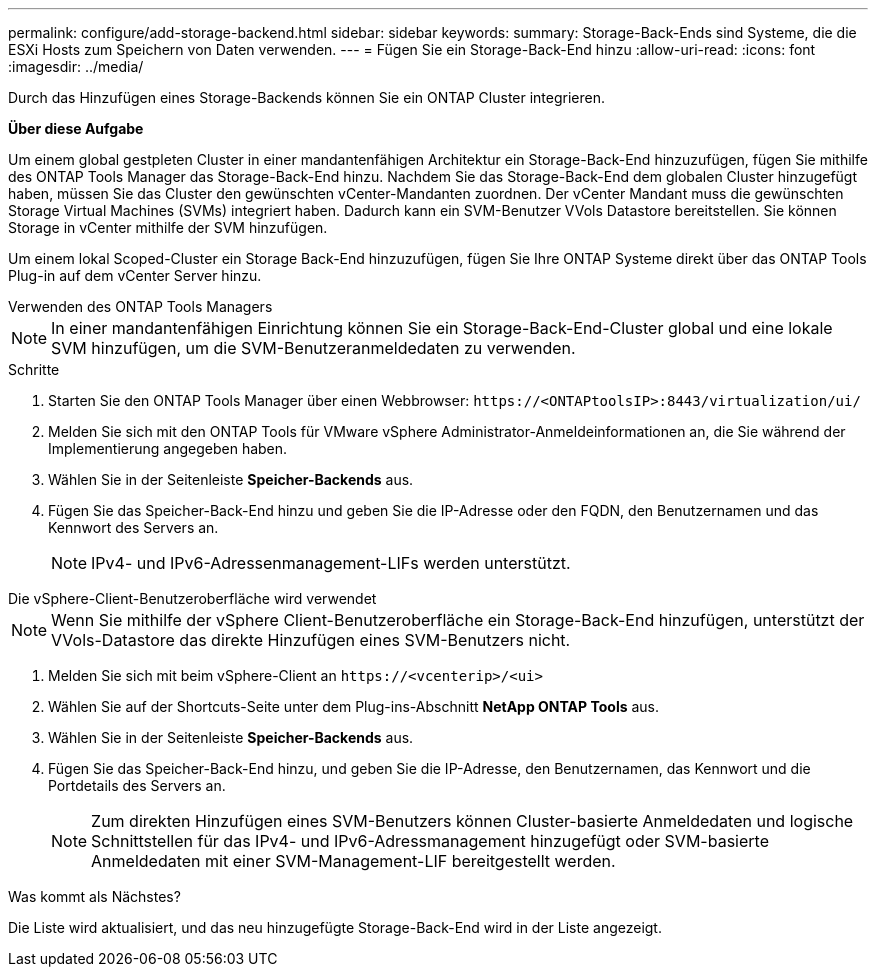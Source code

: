 ---
permalink: configure/add-storage-backend.html 
sidebar: sidebar 
keywords:  
summary: Storage-Back-Ends sind Systeme, die die ESXi Hosts zum Speichern von Daten verwenden. 
---
= Fügen Sie ein Storage-Back-End hinzu
:allow-uri-read: 
:icons: font
:imagesdir: ../media/


[role="lead"]
Durch das Hinzufügen eines Storage-Backends können Sie ein ONTAP Cluster integrieren.

*Über diese Aufgabe*

Um einem global gestpleten Cluster in einer mandantenfähigen Architektur ein Storage-Back-End hinzuzufügen, fügen Sie mithilfe des ONTAP Tools Manager das Storage-Back-End hinzu. Nachdem Sie das Storage-Back-End dem globalen Cluster hinzugefügt haben, müssen Sie das Cluster den gewünschten vCenter-Mandanten zuordnen. Der vCenter Mandant muss die gewünschten Storage Virtual Machines (SVMs) integriert haben. Dadurch kann ein SVM-Benutzer VVols Datastore bereitstellen. Sie können Storage in vCenter mithilfe der SVM hinzufügen.

Um einem lokal Scoped-Cluster ein Storage Back-End hinzuzufügen, fügen Sie Ihre ONTAP Systeme direkt über das ONTAP Tools Plug-in auf dem vCenter Server hinzu.

[role="tabbed-block"]
====
.Verwenden des ONTAP Tools Managers
--

NOTE: In einer mandantenfähigen Einrichtung können Sie ein Storage-Back-End-Cluster global und eine lokale SVM hinzufügen, um die SVM-Benutzeranmeldedaten zu verwenden.

.Schritte
. Starten Sie den ONTAP Tools Manager über einen Webbrowser: `\https://<ONTAPtoolsIP>:8443/virtualization/ui/`
. Melden Sie sich mit den ONTAP Tools für VMware vSphere Administrator-Anmeldeinformationen an, die Sie während der Implementierung angegeben haben.
. Wählen Sie in der Seitenleiste *Speicher-Backends* aus.
. Fügen Sie das Speicher-Back-End hinzu und geben Sie die IP-Adresse oder den FQDN, den Benutzernamen und das Kennwort des Servers an.
+

NOTE: IPv4- und IPv6-Adressenmanagement-LIFs werden unterstützt.



--
.Die vSphere-Client-Benutzeroberfläche wird verwendet
--

NOTE: Wenn Sie mithilfe der vSphere Client-Benutzeroberfläche ein Storage-Back-End hinzufügen, unterstützt der VVols-Datastore das direkte Hinzufügen eines SVM-Benutzers nicht.

. Melden Sie sich mit beim vSphere-Client an `\https://<vcenterip>/<ui>`
. Wählen Sie auf der Shortcuts-Seite unter dem Plug-ins-Abschnitt *NetApp ONTAP Tools* aus.
. Wählen Sie in der Seitenleiste *Speicher-Backends* aus.
. Fügen Sie das Speicher-Back-End hinzu, und geben Sie die IP-Adresse, den Benutzernamen, das Kennwort und die Portdetails des Servers an.
+

NOTE: Zum direkten Hinzufügen eines SVM-Benutzers können Cluster-basierte Anmeldedaten und logische Schnittstellen für das IPv4- und IPv6-Adressmanagement hinzugefügt oder SVM-basierte Anmeldedaten mit einer SVM-Management-LIF bereitgestellt werden.



.Was kommt als Nächstes?
Die Liste wird aktualisiert, und das neu hinzugefügte Storage-Back-End wird in der Liste angezeigt.

--
====